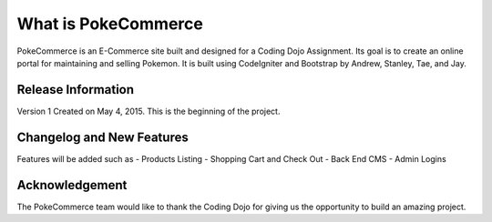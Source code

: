 ###################
What is PokeCommerce
###################

PokeCommerce is an E-Commerce site built and designed for a Coding Dojo Assignment.
Its goal is to create an online portal for maintaining and selling Pokemon. 
It is built using CodeIgniter and Bootstrap by
Andrew, Stanley, Tae, and Jay.


*******************
Release Information
*******************

Version 1 Created on May 4, 2015.
This is the beginning of the project. 

**************************
Changelog and New Features
**************************

Features will be added such as
- Products Listing
- Shopping Cart and Check Out
- Back End CMS 
- Admin Logins

***************
Acknowledgement
***************

The PokeCommerce team would like to thank the Coding Dojo for giving us the opportunity to build an amazing project.
